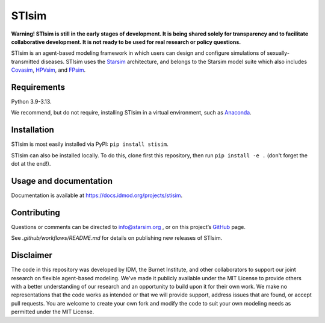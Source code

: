 STIsim
======

.. |tests| image:: https://github.com/starsimhub/stisim/actions/workflows/tests.yaml/badge.svg

.. |pypi| image:: https://img.shields.io/pypi/v/stisim?label=PyPI
    :target: https://pypi.org/project/stisim/

|tests| |pypi|

**Warning! STIsim is still in the early stages of development. It is being shared solely for transparency and to facilitate collaborative development. It is not ready to be used for real research or policy questions.**

STIsim is an agent-based modeling framework in which users can design and configure simulations of sexually-transmitted diseases. STIsim uses the `Starsim <https://starsim.org>`_ architecture, and belongs to the Starsim model suite which also includes `Covasim <https://covasim.org>`_, `HPVsim <https://hpvsim.org>`_, and `FPsim <https://fpsim.org>`_.


Requirements
------------

Python 3.9-3.13.

We recommend, but do not require, installing STIsim in a virtual environment, such as `Anaconda <https://www.anaconda.com/products>`__.


Installation
------------

STIsim is most easily installed via PyPI: ``pip install stisim``.

STIsim can also be installed locally. To do this, clone first this repository, then run ``pip install -e .`` (don't forget the dot at the end!).


Usage and documentation
-----------------------

Documentation is available at https://docs.idmod.org/projects/stisim. 


Contributing
------------

Questions or comments can be directed to `info@starsim.org <mailto:info@starsim.org>`__ , or on this project’s `GitHub <https://github.com/starsimhub/stisim>`__ page.

See `.github/workflows/README.md` for details on publishing new releases of STIsim.


Disclaimer
----------

The code in this repository was developed by IDM, the Burnet Institute, and other collaborators to support our joint research on flexible agent-based modeling. We've made it publicly available under the MIT License to provide others with a better understanding of our research and an opportunity to build upon it for their own work. We make no representations that the code works as intended or that we will provide support, address issues that are found, or accept pull requests. You are welcome to create your own fork and modify the code to suit your own modeling needs as permitted under the MIT License.


